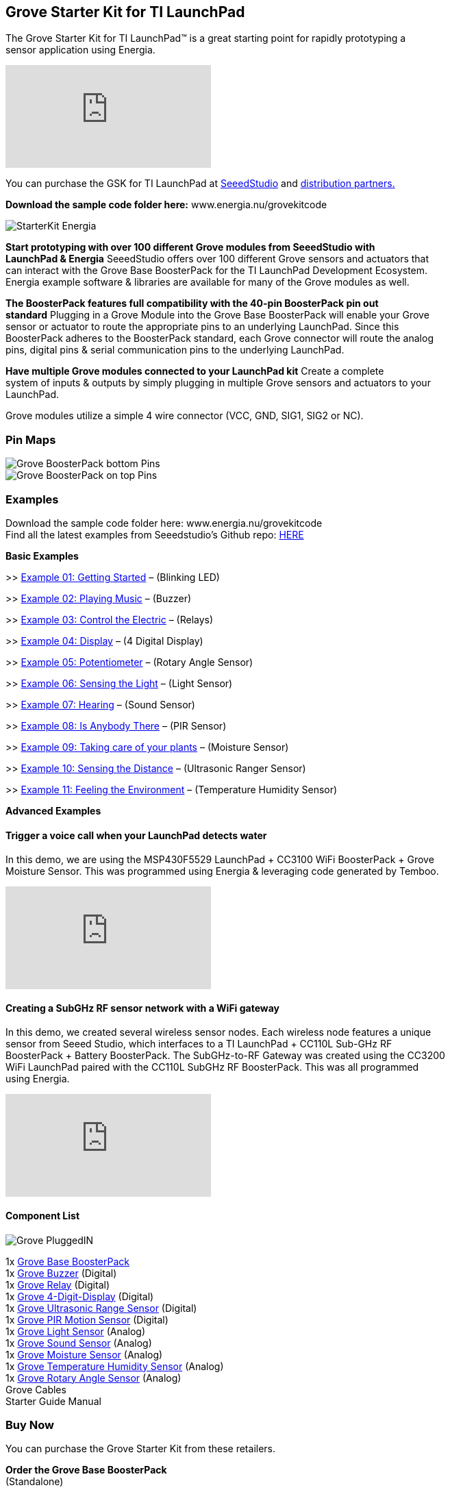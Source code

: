 == Grove Starter Kit for TI LaunchPad ==

The Grove Starter Kit for TI LaunchPad™ is a great starting point for rapidly prototyping a +
sensor application using Energia.

video::vQcKQQAFMIM[youtube]

You can purchase the GSK for TI LaunchPad at http://www.seeedstudio.com/depot/Grove-Starter-Kit-for-LaunchPad-p-2178.html[SeeedStudio] and http://energia.nu/guide/grove-starter-kit/#buy[distribution partners.]

*Download the sample code folder here:* www.energia.nu/grovekitcode

image::StarterKit_Energia.png[]

*Start prototyping with over 100 different Grove modules from SeeedStudio with +
LaunchPad & Energia* SeeedStudio offers over 100 different Grove sensors and actuators that +
can interact with the Grove Base BoosterPack for the TI LaunchPad Development Ecosystem. +
Energia example software & libraries are available for many of the Grove modules as well.

*The BoosterPack features full compatibility with the 40-pin BoosterPack pin out +
standard* Plugging in a Grove Module into the Grove Base BoosterPack will enable your Grove +
sensor or actuator to route the appropriate pins to an underlying LaunchPad. Since this +
BoosterPack adheres to the BoosterPack standard, each Grove connector will route the analog +
pins, digital pins & serial communication pins to the underlying LaunchPad.

*Have multiple Grove modules connected to your LaunchPad kit* Create a complete +
system of inputs & outputs by simply plugging in multiple Grove sensors and actuators to your +
LaunchPad.

Grove modules utilize a simple 4 wire connector (VCC, GND, SIG1, SIG2 or NC).

=== Pin Maps ===

image::Grove_BoosterPack_bottom_Pins.jpg[]

image::Grove-BoosterPack_on_top_Pins.jpg[]

=== Examples ===

Download the sample code folder here: www.energia.nu/grovekitcode +
Find all the latest examples from Seeedstudio’s Github repo: https://github.com/Seeed-Studio/LaunchPad_Kit[HERE]


*Basic Examples*

>> http://energia.nu/guide/grove-starter-kit/grove_gettingstarted/[Example 01: Getting Started] – (Blinking LED)

>> http://energia.nu/guide/grove-starter-kit/grove_playingmusic/[Example 02: Playing Music] – (Buzzer)

>> http://energia.nu/guide/grove-starter-kit/grove_controltheelectric/[Example 03: Control the Electric] – (Relays)

>> http://energia.nu/guide/grove-starter-kit/grove_display/[Example 04: Display] – (4 Digital Display)

>> http://energia.nu/guide/grove-starter-kit/grove_potentiometer/[Example 05: Potentiometer] – (Rotary Angle Sensor)

>> http://energia.nu/guide/grove-starter-kit/grove_sensingthelight/[Example 06: Sensing the Light] – (Light Sensor)

>> http://energia.nu/guide/grove-starter-kit/grove_hearing/[Example 07: Hearing] – (Sound Sensor)

>> http://energia.nu/guide/grove-starter-kit/grove_isanybodythere/[Example 08: Is Anybody There] – (PIR Sensor)

>> http://energia.nu/guide/grove-starter-kit/grove_takingcareofyourplants/[Example 09: Taking care of your plants] – (Moisture Sensor)

>> http://energia.nu/guide/grove-starter-kit/grove_sensingthedistance/[Example 10: Sensing the Distance] – (Ultrasonic Ranger Sensor)

>> http://energia.nu/guide/grove-starter-kit/grove_feelingtheenvironment/[Example 11: Feeling the Environment] – (Temperature Humidity Sensor)

*Advanced Examples*

==== Trigger a voice call when your LaunchPad detects water ====

In this demo, we are using the MSP430F5529 LaunchPad + CC3100 WiFi BoosterPack + Grove +
Moisture Sensor. This was programmed using Energia & leveraging code generated by Temboo.

video::NStq1KB4FS8[youtube]

==== Creating a SubGHz RF sensor network with a WiFi gateway ====

In this demo, we created several wireless sensor nodes. Each wireless node features a unique +
sensor from Seeed Studio, which interfaces to a TI LaunchPad + CC110L Sub-GHz RF +
BoosterPack + Battery BoosterPack. The SubGHz-to-RF Gateway was created using the CC3200 +
WiFi LaunchPad paired with the CC110L SubGHz RF BoosterPack. This was all programmed +
using Energia.

video::P4eyB4CA-r8[youtube]

==== Component List ====

image::Grove_PluggedIN.jpg[]

1x http://wiki.seeedstudio.com/wiki/Grove_Base_BoosterPack[Grove Base BoosterPack] +
1x http://wiki.seeedstudio.com/wiki/Grove_Buzzer#With_TI_LaunchPad[Grove Buzzer] (Digital) +
1x http://wiki.seeedstudio.com/wiki/Grove_Relay#With_TI_LaunchPad[Grove Relay] (Digital) +
1x http://wiki.seeedstudio.com/wiki/Grove_4-Digit_Display#With_TI_LaunchPad[Grove 4-Digit-Display] (Digital) +
1x http://wiki.seeedstudio.com/wiki/Grove_Ultrasonic_Ranger#With_TI_LaunchPad[Grove Ultrasonic Range Sensor] (Digital) +
1x http://wiki.seeedstudio.com/wiki/Grove_PIR_Motion_Sensor#With_TI_LaunchPad[Grove PIR Motion Sensor] (Digital) +
1x http://wiki.seeedstudio.com/wiki/Grove_Light_Sensor#With_TI_LaunchPad[Grove Light Sensor] (Analog) +
1x http://wiki.seeedstudio.com/wiki/Grove_Sound_Sensor#With_TI_LaunchPad[Grove Sound Sensor] (Analog) +
1x http://wiki.seeedstudio.com/wiki/Grove_Moisture_Sensor#With_TI_LaunchPad[Grove Moisture Sensor] (Analog) +
1x http://wiki.seeedstudio.com/wiki/Grove-_Temperature_and_Humidity_Sensor#With_TI_LaunchPad[Grove Temperature Humidity Sensor] (Analog) +
1x http://wiki.seeedstudio.com/wiki/Grove_Rotary_Angle_Sensor#With_TI_LaunchPad[Grove Rotary Angle Sensor] (Analog) +
Grove Cables +
Starter Guide Manual +

=== Buy Now ===

You can purchase the Grove Starter Kit from these retailers.


*Order the Grove Base BoosterPack* +
(Standalone) +

image::GroveBaseBP.jpg[]


https://www.seeedstudio.com/Grove-Base-BoosterPack-p-2177.html[Seeed Studio] +	
https://www.makershed.com/products/grove-base-boosterpack[MakerShed] +
https://www.digikey.com/product-detail/en/103020019/1597-1188-ND/5487459[Digi-Key] +
https://www.mouser.com/ProductDetail/Seeed-Studio/103020019/?qs=SElPoaY2y5ItKK%2fmcnPYtA%3d%3d[Mouser Electronics]	+
https://www.jameco.com/webapp/wcs/stores/servlet/Product_10001_10001_2219372_-1[Jameco]	+
http://www.nkcelectronics.com/Grove-Base-BoosterPack-for-TI-Launchpad_p_469.html[NKC Electronics] +
http://www.intertexelectronics.com/Grove-Base-Launchpad-BoosterPack-No-sensors-included-P13432.aspx[Intertex Electronics]	

*Order the Grove Starter Kit* +
(Bundle) +

image::GROVE_STARTERKIT.jpg[]


https://www.seeedstudio.com/Grove-Starter-Kit-for-LaunchPad-p-2178.html[Seeed Studio] +
https://www.makershed.com/collections/electronics[MakerShed] +
https://www.digikey.com/product-detail/en/110020004/1597-1213-ND/5487542[Digi-Key] +
https://www.mouser.com/ProductDetail/Seeed-Studio/110020004/?qs=sGAEpiMZZMvNM%2fd3q5fCVyka4GSgYXIgp7kLFnrNsHQ%3d[Mouser Electronics] +
https://www.jameco.com/webapp/wcs/stores/servlet/Product_10001_10001_2219381_-1[Jameco] +
https://www.eio.com/p-47902-seeedstudio-110020004-grove-starter-kit-for-launchpad.aspx[EIO (Electronic Inventory Online)] +
http://www.nkcelectronics.com/Grove-Starter-Kit-for-LaunchPad_p_468.html[NKC Electronics
Intertex Electronics] +
http://www.intertexelectronics.com/Grove-Starter-Kit-for-LaunchPad-Includes-11-sensors-P13431.aspx[Intertex Electronics]	

image::ORDER_Seeed.png[]
image::maker-logo.png[]
image::ORDER_jameco.png[]
image::ORDER_eio.png[]
image::ORDER_nkcelectronics.png[]
image::ORDER_intertex.png[]